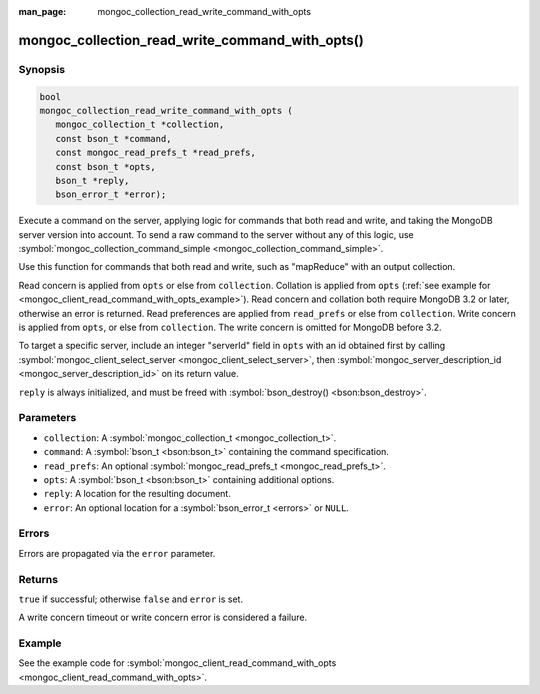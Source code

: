 :man_page: mongoc_collection_read_write_command_with_opts

mongoc_collection_read_write_command_with_opts()
================================================

Synopsis
--------

.. code-block:: c

  bool
  mongoc_collection_read_write_command_with_opts (
     mongoc_collection_t *collection,
     const bson_t *command,
     const mongoc_read_prefs_t *read_prefs,
     const bson_t *opts,
     bson_t *reply,
     bson_error_t *error);

Execute a command on the server, applying logic for commands that both read and write, and taking the MongoDB server version into account. To send a raw command to the server without any of this logic, use :symbol:`mongoc_collection_command_simple <mongoc_collection_command_simple>`.

Use this function for commands that both read and write, such as "mapReduce" with an output collection.

Read concern is applied from ``opts`` or else from ``collection``. Collation is applied from ``opts`` (:ref:`see example for  <mongoc_client_read_command_with_opts_example>`). Read concern and collation both require MongoDB 3.2 or later, otherwise an error is returned. Read preferences are applied from ``read_prefs`` or else from ``collection``. Write concern is applied from ``opts``, or else from ``collection``. The write concern is omitted for MongoDB before 3.2.

To target a specific server, include an integer "serverId" field in ``opts`` with an id obtained first by calling :symbol:`mongoc_client_select_server <mongoc_client_select_server>`, then :symbol:`mongoc_server_description_id <mongoc_server_description_id>` on its return value.

``reply`` is always initialized, and must be freed with :symbol:`bson_destroy() <bson:bson_destroy>`.

Parameters
----------

* ``collection``: A :symbol:`mongoc_collection_t <mongoc_collection_t>`.
* ``command``: A :symbol:`bson_t <bson:bson_t>` containing the command specification.
* ``read_prefs``: An optional :symbol:`mongoc_read_prefs_t <mongoc_read_prefs_t>`.
* ``opts``: A :symbol:`bson_t <bson:bson_t>` containing additional options.
* ``reply``: A location for the resulting document.
* ``error``: An optional location for a :symbol:`bson_error_t <errors>` or ``NULL``.

Errors
------

Errors are propagated via the ``error`` parameter.

Returns
-------

``true`` if successful; otherwise ``false`` and ``error`` is set.

A write concern timeout or write concern error is considered a failure.

Example
-------

See the example code for :symbol:`mongoc_client_read_command_with_opts <mongoc_client_read_command_with_opts>`.

